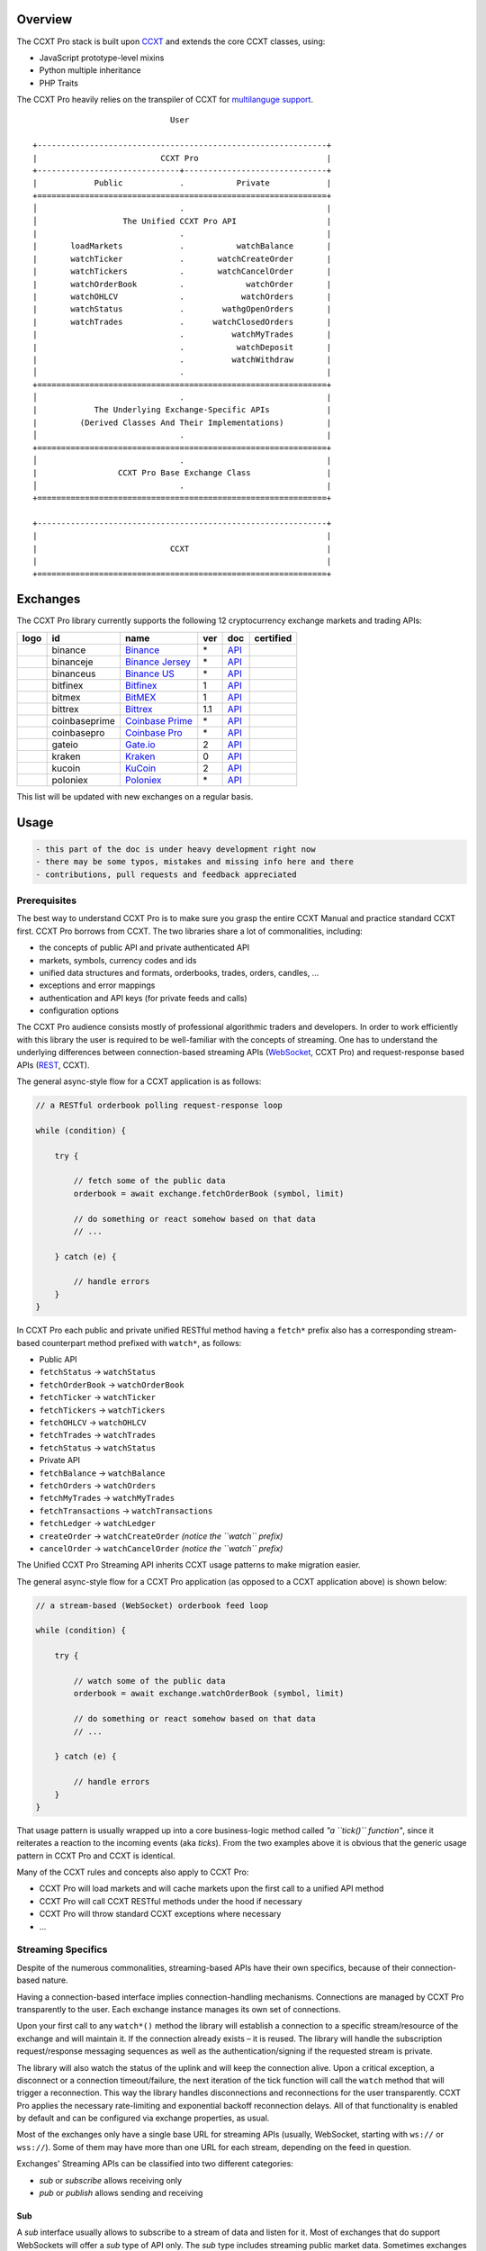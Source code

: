 Overview
========

The CCXT Pro stack is built upon `CCXT <https://ccxt.trade>`__ and extends the core CCXT classes, using:

-  JavaScript prototype-level mixins
-  Python multiple inheritance
-  PHP Traits

The CCXT Pro heavily relies on the transpiler of CCXT for `multilanguge support <https://github.com/ccxt/ccxt/blob/master/CONTRIBUTING.md#multilanguage-support>`__.

::

                                     User

        +-------------------------------------------------------------+
        |                          CCXT Pro                           |
        +------------------------------+------------------------------+
        |            Public            .           Private            |
        +=============================================================+
        │                              .                              |
        │                  The Unified CCXT Pro API                   |
        |                              .                              |
        |       loadMarkets            .           watchBalance       |
        |       watchTicker            .       watchCreateOrder       |
        |       watchTickers           .       watchCancelOrder       |
        |       watchOrderBook         .             watchOrder       |
        |       watchOHLCV             .            watchOrders       |
        |       watchStatus            .        wathgOpenOrders       |
        |       watchTrades            .      watchClosedOrders       |
        |                              .          watchMyTrades       |
        |                              .           watchDeposit       |
        |                              .          watchWithdraw       |
        │                              .                              |
        +=============================================================+
        │                              .                              |
        |            The Underlying Exchange-Specific APIs            |
        |         (Derived Classes And Their Implementations)         |
        │                              .                              |
        +=============================================================+
        │                              .                              |
        |                 CCXT Pro Base Exchange Class                |
        │                              .                              |
        +=============================================================+

        +-------------------------------------------------------------+
        |                                                             |
        |                            CCXT                             |
        |                                                             |
        +=============================================================+

Exchanges
=========

The CCXT Pro library currently supports the following 12 cryptocurrency exchange markets and trading APIs:

+----------------------+-----------------+---------------------------------------------------------------------------+-------+---------------------------------------------------------------------------------------------------+--------------------+
|        logo          | id              | name                                                                      | ver   | doc                                                                                               | certified          |
+======================+=================+===========================================================================+=======+===================================================================================================+====================+
| |binance|            | binance         | `Binance <https://www.binance.com/?ref=10205187>`__                       | \*    | `API <https://binance-docs.github.io/apidocs/spot/en>`__                                          | |CCXT Certified|   |
+----------------------+-----------------+---------------------------------------------------------------------------+-------+---------------------------------------------------------------------------------------------------+--------------------+
| |binanceje|          | binanceje       | `Binance Jersey <https://www.binance.je/?ref=35047921>`__                 | \*    | `API <https://github.com/binance-exchange/binance-official-api-docs/blob/master/rest-api.md>`__   |                    |
+----------------------+-----------------+---------------------------------------------------------------------------+-------+---------------------------------------------------------------------------------------------------+--------------------+
| |binanceus|          | binanceus       | `Binance US <https://www.binance.us/?ref=35005074>`__                     | \*    | `API <https://github.com/binance-us/binance-official-api-docs>`__                                 |                    |
+----------------------+-----------------+---------------------------------------------------------------------------+-------+---------------------------------------------------------------------------------------------------+--------------------+
| |bitfinex|           | bitfinex        | `Bitfinex <https://www.bitfinex.com/?refcode=P61eYxFL>`__                 | 1     | `API <https://docs.bitfinex.com/v1/docs>`__                                                       | |CCXT Certified|   |
+----------------------+-----------------+---------------------------------------------------------------------------+-------+---------------------------------------------------------------------------------------------------+--------------------+
| |bitmex|             | bitmex          | `BitMEX <https://www.bitmex.com/register/rm3C16>`__                       | 1     | `API <https://www.bitmex.com/app/apiOverview>`__                                                  |                    |
+----------------------+-----------------+---------------------------------------------------------------------------+-------+---------------------------------------------------------------------------------------------------+--------------------+
| |bittrex|            | bittrex         | `Bittrex <https://bittrex.com>`__                                         | 1.1   | `API <https://bittrex.github.io/api/>`__                                                          | |CCXT Certified|   |
+----------------------+-----------------+---------------------------------------------------------------------------+-------+---------------------------------------------------------------------------------------------------+--------------------+
| |coinbaseprime|      | coinbaseprime   | `Coinbase Prime <https://prime.coinbase.com>`__                           | \*    | `API <https://docs.prime.coinbase.com>`__                                                         |                    |
+----------------------+-----------------+---------------------------------------------------------------------------+-------+---------------------------------------------------------------------------------------------------+--------------------+
| |coinbasepro|        | coinbasepro     | `Coinbase Pro <https://pro.coinbase.com/>`__                              | \*    | `API <https://docs.pro.coinbase.com>`__                                                           |                    |
+----------------------+-----------------+---------------------------------------------------------------------------+-------+---------------------------------------------------------------------------------------------------+--------------------+
| |gateio|             | gateio          | `Gate.io <https://www.gate.io/signup/2436035>`__                          | 2     | `API <https://gate.io/api2>`__                                                                    |                    |
+----------------------+-----------------+---------------------------------------------------------------------------+-------+---------------------------------------------------------------------------------------------------+--------------------+
| |kraken|             | kraken          | `Kraken <https://www.kraken.com>`__                                       | 0     | `API <https://www.kraken.com/features/api>`__                                                     | |CCXT Certified|   |
+----------------------+-----------------+---------------------------------------------------------------------------+-------+---------------------------------------------------------------------------------------------------+--------------------+
| |kucoin|             | kucoin          | `KuCoin <https://www.kucoin.com/?rcode=E5wkqe>`__                         | 2     | `API <https://docs.kucoin.com>`__                                                                 |                    |
+----------------------+-----------------+---------------------------------------------------------------------------+-------+---------------------------------------------------------------------------------------------------+--------------------+
| |poloniex|           | poloniex        | `Poloniex <https://www.poloniex.com/?utm_source=ccxt&utm_medium=web>`__   | \*    | `API <https://docs.poloniex.com>`__                                                               | |CCXT Certified|   |
+----------------------+-----------------+---------------------------------------------------------------------------+-------+---------------------------------------------------------------------------------------------------+--------------------+

This list will be updated with new exchanges on a regular basis.

Usage
=====

.. code:: diff

    - this part of the doc is under heavy development right now
    - there may be some typos, mistakes and missing info here and there
    - contributions, pull requests and feedback appreciated

Prerequisites
-------------

The best way to understand CCXT Pro is to make sure you grasp the entire CCXT Manual and practice standard CCXT first. CCXT Pro borrows from CCXT. The two libraries share a lot of commonalities, including:

-  the concepts of public API and private authenticated API
-  markets, symbols, currency codes and ids
-  unified data structures and formats, orderbooks, trades, orders, candles, ...
-  exceptions and error mappings
-  authentication and API keys (for private feeds and calls)
-  configuration options

The CCXT Pro audience consists mostly of professional algorithmic traders and developers. In order to work efficiently with this library the user is required to be well-familiar with the concepts of streaming. One has to understand the underlying differences between connection-based streaming APIs (`WebSocket <https://en.wikipedia.org/wiki/WebSocket>`__, CCXT Pro) and request-response based APIs (`REST <https://en.wikipedia.org/wiki/Representational_state_transfer>`__, CCXT).

The general async-style flow for a CCXT application is as follows:

.. code:: javascript


    // a RESTful orderbook polling request-response loop

    while (condition) {

        try {

            // fetch some of the public data
            orderbook = await exchange.fetchOrderBook (symbol, limit)

            // do something or react somehow based on that data
            // ...

        } catch (e) {

            // handle errors
        }
    }

In CCXT Pro each public and private unified RESTful method having a ``fetch*`` prefix also has a corresponding stream-based counterpart method prefixed with ``watch*``, as follows:

-  Public API
-  ``fetchStatus`` → ``watchStatus``
-  ``fetchOrderBook`` → ``watchOrderBook``
-  ``fetchTicker`` → \ ``watchTicker``
-  ``fetchTickers`` → \ ``watchTickers``
-  ``fetchOHLCV`` → ``watchOHLCV``
-  ``fetchTrades`` → ``watchTrades``
-  ``fetchStatus`` → ``watchStatus``
-  Private API
-  ``fetchBalance`` → ``watchBalance``
-  ``fetchOrders`` → ``watchOrders``
-  ``fetchMyTrades`` → ``watchMyTrades``
-  ``fetchTransactions`` → ``watchTransactions``
-  ``fetchLedger`` → ``watchLedger``
-  ``createOrder`` → ``watchCreateOrder`` \ *(notice the ``watch`` prefix)*\ 
-  ``cancelOrder`` → ``watchCancelOrder`` \ *(notice the ``watch`` prefix)*\ 

The Unified CCXT Pro Streaming API inherits CCXT usage patterns to make migration easier.

The general async-style flow for a CCXT Pro application (as opposed to a CCXT application above) is shown below:

.. code:: javascript


    // a stream-based (WebSocket) orderbook feed loop

    while (condition) {

        try {

            // watch some of the public data
            orderbook = await exchange.watchOrderBook (symbol, limit)

            // do something or react somehow based on that data
            // ...

        } catch (e) {

            // handle errors
        }
    }

That usage pattern is usually wrapped up into a core business-logic method called *"a ``tick()`` function"*, since it reiterates a reaction to the incoming events (aka *ticks*). From the two examples above it is obvious that the generic usage pattern in CCXT Pro and CCXT is identical.

Many of the CCXT rules and concepts also apply to CCXT Pro:

-  CCXT Pro will load markets and will cache markets upon the first call to a unified API method
-  CCXT Pro will call CCXT RESTful methods under the hood if necessary
-  CCXT Pro will throw standard CCXT exceptions where necessary
-  ...

Streaming Specifics
-------------------

Despite of the numerous commonalities, streaming-based APIs have their own specifics, because of their connection-based nature.

Having a connection-based interface implies connection-handling mechanisms. Connections are managed by CCXT Pro transparently to the user. Each exchange instance manages its own set of connections.

Upon your first call to any ``watch*()`` method the library will establish a connection to a specific stream/resource of the exchange and will maintain it. If the connection already exists – it is reused. The library will handle the subscription request/response messaging sequences as well as the authentication/signing if the requested stream is private.

The library will also watch the status of the uplink and will keep the connection alive. Upon a critical exception, a disconnect or a connection timeout/failure, the next iteration of the tick function will call the ``watch`` method that will trigger a reconnection. This way the library handles disconnections and reconnections for the user transparently. CCXT Pro applies the necessary rate-limiting and exponential backoff reconnection delays. All of that functionality is enabled by default and can be configured via exchange properties, as usual.

Most of the exchanges only have a single base URL for streaming APIs (usually, WebSocket, starting with ``ws://`` or ``wss://``). Some of them may have more than one URL for each stream, depending on the feed in question.

Exchanges' Streaming APIs can be classified into two different categories:

-  *sub* or *subscribe* allows receiving only
-  *pub* or *publish* allows sending and receiving

Sub
~~~

A *sub* interface usually allows to subscribe to a stream of data and listen for it. Most of exchanges that do support WebSockets will offer a *sub* type of API only. The *sub* type includes streaming public market data. Sometimes exchanges also allow subcribing to private user data. After the user subscribes to a data feed the channel effectively starts working one-way sending updates from the exchange towards the user continuously.

Commonly appearing types of public data streams:

-  order book (most common) - updates on added, edited and deleted orders (aka *change deltas*)
-  ticker updates upon changing of 24 hour stats
-  fills feed (also common) - a live stream of public trades
-  ohlcv candlestick feed
-  heartbeat
-  exchange chat/trollbox

Less common types of private user data streams:

-  the stream of private trades of the user
-  live order updates
-  balance updates
-  custom streams
-  exchange-specific and other streams

Pub
~~~

A *pub* interface usually allows users to send data requests towards the server. This usually includes common user actions, like:

-  placing orders
-  canceling orders
-  placing withdrawal requests
-  posting chat/trollbox messages
-  etc

**Some exchanges do not offer a *pub* WS API, they will offer *sub* WS API only.** However, there are exchanges that have a complete Streaming API as well. In most cases a user cannot operate effectively having just the Streaming API. Exchanges will stream public market data *sub*, and the REST API is still needed for the *pub* part where missing.

Incremental Data Structures
~~~~~~~~~~~~~~~~~~~~~~~~~~~

In many cases due to a unidirectional nature of the underlying data feeds, the application listening on the client-side has to keep a local snapshot of the data in memory and merge the updates received from the exchange server into the local snapshot. The updates coming from the exchange are also often called *deltas*, because in most cases those updates will contain just the changes between two states of the data and will not include the data that has not changed making it necessary to store the locally cached current state S of all relevant data objects.

All of that functionality is handled by CCXT Pro for the user. To work with CCXT Pro, the user does not have to track or manage subscriptions and related data. CCXT Pro will keep a cache of structures in memory to handle the underlying hassle.

Each incoming update says which parts of the data have changed and the receiving side "increments" local state S by merging the update on top of current state S and moves to next local state S'. In terms CCXT Pro that is called *"incremental state"* and the structures involved in the process of storing and updating the cached state are called *"incremental structures"*. CCXT Pro introduces several new base classes to handle the incremental state where necessary.

Linking
-------

The process of including the CCXT Pro library into your script is pretty much the same as with the standard CCXT, the only difference is the name of the actual JavaScript module, Python package, or PHP namespace.

.. code:: javascript

    // JavaScript
    const ccxtpro = require ('ccxt.pro')
    console.log ('CCXT Pro version', ccxtpro.version)
    console.log ('Supported exchanges:', ccxtpro.exchanges)

.. code:: python

    # Python
    import ccxtpro
    print('CCXT Pro version', ccxtpro.__version__)
    print('Supported exchanges:', ccxtpro.exchanges)

.. code:: php

    // PHP
    use \ccxtpro; // optional, since you can use fully qualified names
    echo 'CCXT Pro version ', \ccxtpro\Exchange::VERSION, "\n";
    echo 'Supported exchanges: ', json_encode(\ccxtpro\Exchange::$exchanges), "\n";

The imported CCXT Pro module wraps the CCXT inside itself – every exchange instantiated via CCXT Pro has all the CCXT methods as well as the additional functionality.

Instantiation
-------------

CCXT Pro is designed for async/await style syntax and relies heavily on async primitives such as *promises* and *futures*.

Creating a CCXT Pro exchange instance is pretty much identical to creating a CCXT exchange instance, as shown below.

.. code:: javascript

    // JavaScript
    const ccxtpro = require ('ccxt.pro')
    const exchange = new ccxtpro.binance ({ enableRateLimit: true })

.. code:: python

    # Python
    import ccxtpro
    exchange = ccxtpro.kraken({'enableRateLimit': True})

In PHP the async primitives are borrowed from `ReactPHP <https://reactphp.org>`__. The PHP implementation of CCXT Pro relies on `Promise <https://github.com/reactphp/promise>`__ and `EventLoop <https://github.com/reactphp/event-loop>`__ in particular. In PHP the user is required to supply a ReactPHP's event loop instance in the constructor arguments as shown below:

.. code:: php

    // PHP
    error_reporting(E_ALL | E_STRICT);
    date_default_timezone_set('UTC');
    require_once 'vendor/autoload.php';

    $loop = \React\EventLoop\Factory::create(); // the event loop goes here ↓
    $exchange = new \ccxtpro\kucoin(array('enableRateLimit' => true, 'loop' => $loop));

Exchange Properties
-------------------

Every CCXT Pro instance contains all properties of the underlying CCXT instance. Apart from the standard CCXT properties, the CCXT Pro instance includes the following:

.. code:: javascript

    {
        'has': { // an associative array of extended exchange capabilities
            'ws': true,
            'watchOrderBook': true,
            'watchTicker': true,
            'watchTrades': true,
            'watchOHLCV': true,
            'watchBalance': true,
            'watchCreateOrder': true,
            'watchCancelOrder': true,
            ...
        },
        'urls': {
            'api': { // will contain a streaming API base URL, depending on the underlying protocol
                'ws': 'wss://ws.exchange.com',            // https://en.wikipedia.org/wiki/WebSocket
                'signalr': 'https://signalr.exchange.com' // https://en.wikipedia.org/wiki/SignalR
                'socketio': 'wss://socket.exchange.io'    // https://socket.io
            },
        },
        'version': '1.21',
        'streaming': {
            'keepAlive': 30000, // integer keep-alive rate in milliseconds
            'maxPingPongMisses': 2.0, // how many ping pong misses to drop and reconnect
            ... // other streaming options
        },
        // incremental data structures
        'orderbooks':   {}, // incremental order books indexed by symbol
        'ohlcvs':       {}, // standard CCXT OHLCVs indexed by symbol by timeframe
        'balance':      {}, // a standard CCXT balance structure, accounts indexed by currency code
        'orders':       {}, // standard CCXT order structures indexed by order id
        'trades':       {}, // arrays of CCXT trades indexed by symbol
        'tickers':      {}, // standard CCXT tickers indexed by symbol
        'transactions': {}, // standard CCXT deposits and withdrawals indexed by id or txid
        ...
    }

Unified API
-----------

The Unified CCXT Pro API encourages direct control flow for better codestyle, more readable and architecturally superior code compared to using EventEmitters and callbacks. The latter is considered an outdated approach nowadays since it requires inversion of control (people aren't used to inverted thinking).

CCXT Pro goes with the modern approach and it is designed for the async syntax. Under the hood, CCXT Pro will still have to use inverted control flow sometimes because of the dependencies and the WebSocket libs that can't do otherwise.

The same is true not only for JS/ES6 but also for Python 3 async code as well. In PHP the async primitives are borrowed from `ReactPHP <https://reactphp.org/>`__.

Modern async syntax allows you to combine and split the execution into parallel pathways and then merge them, group them, prioritize them, and what not. With promises one can easily convert from direct async-style control flow to inverted callback-style control flow, back and forth.

Public Methods
~~~~~~~~~~~~~~

Market Data
^^^^^^^^^^^

--------------

watchOrderBook
''''''''''''''

.. code:: javascript

    // JavaScript
    if (exchange.has['watchOrderBook']) {
        while (true) {
            try {
                const orderbook = await exchange.watchOrderBook (symbol, limit, params)
                console.log (new Date (), symbol, orderbook['asks'][0], orderbook['bids'][0])
            } catch (e) {
                console.log (e)
                // stop the loop on exception or leave it commented to retry
                // throw e
            }
        }
    }

.. code:: python

    # Python
    if exchange.has['watchOrderBook']:
        while True:
            try:
                orderbook = await exchange.watch_order_book(symbol, limit, params)
                print(exchange.iso8601(exchange.milliseconds()), symbol, orderbook['asks'][0], orderbook['bids'][0])
            except Exception as e:
                print(e)
                # stop the loop on exception or leave it commented to retry
                # rasie e

.. code:: php

    // PHP
    if ($exchange->has['watchOrderBook']) {
        $main = function () use (&$exchange, &$main, $symbol, $limit, $params) {
            $exchange->watch_order_book($symbol, $limit, $params)->then(function($orderbook) use (&$main, $symbol) {
                echo date('c'), ' ', $symbol, ' ', json_encode(array($orderbook['asks'][0], $orderbook['bids'][0])), "\n";
                $main();
            })->otherwise(function (\Exception $e) use (&$main) {
                echo get_class ($e) . ' ' . $e->getMessage (). "\n";
                $main();
                // stop the loop on exception or leave it commented to retry
                // throw $e;
            })
        };
        $loop->futureTick($main);
    }

--------------

watchTicker
'''''''''''

.. code:: javascript

    // JavaScript
    if (exchange.has['watchTicker']) {
        while (true) {
            try {
                const ticker = await exchange.watchTicker (symbol, params)
                console.log (new Date (), ticker)
            } catch (e) {
                console.log (e)
                // stop the loop on exception or leave it commented to retry
                // throw e
            }
        }
    }

.. code:: python

    # Python
    if exchange.has['watchTicker']:
        while True:
            try:
                ticker = await exchange.watch_ticker(symbol, params)
                print(exchange.iso8601(exchange.milliseconds()), ticker)
            except Exception as e:
                print(e)
                # stop the loop on exception or leave it commented to retry
                # rasie e

.. code:: php

    // PHP
    if ($exchange->has['watchTicker']) {
        $main = function () use (&$exchange, &$main, $symbol, $params) {
            $exchange->watch_ticker($symbol, $params)->then(function($ticker) use (&$main) {
                echo date('c'), ' ', json_encode($ticker), "\n";
                $main();
            })->otherwise(function (\Exception $e) use (&$main) {
                echo get_class ($e) . ' ' . $e->getMessage (). "\n";
                $main();
                // stop the loop on exception or leave it commented to retry
                // throw $e;
            })
        };
        $loop->futureTick($main);
    }

--------------

watchTickers
''''''''''''

.. code:: javascript

    // JavaScript
    if (exchange.has['watchTickers']) {
        while (true) {
            try {
                const tickers = await exchange.watchTickers (symbols, params)
                console.log (new Date (), tickers)
            } catch (e) {
                console.log (e)
                // stop the loop on exception or leave it commented to retry
                // throw e
            }
        }
    }

.. code:: python

    # Python
    if exchange.has['watchTickers']:
        while True:
            try:
                tickers = await exchange.watch_tickers(symbols, params)
                print(exchange.iso8601(exchange.milliseconds()), tickers)
            except Exception as e:
                print(e)
                # stop the loop on exception or leave it commented to retry
                # rasie e

.. code:: php

    // PHP
    if ($exchange->has['watchTickers']) {
        $main = function () use (&$exchange, &$main, $symbols, $params) {
            $exchange->watch_tickers($symbols, $params)->then(function($tickers) use (&$main) {
                echo date('c'), ' ', json_encode($tickers), "\n";
                $main();
            })->otherwise(function (\Exception $e) use (&$main) {
                echo get_class ($e) . ' ' . $e->getMessage (). "\n";
                $main();
                // stop the loop on exception or leave it commented to retry
                // throw $e;
            })
        };
        $loop->futureTick($main);
    }

--------------

watchOHLCV
''''''''''

.. code:: javascript

    // JavaScript
    if (exchange.has['watchOHLCV']) {
        while (true) {
            try {
                const candles = await exchange.watchOHLCV (symbol, since, limit, params)
                console.log (new Date (), candles)
            } catch (e) {
                console.log (e)
                // stop the loop on exception or leave it commented to retry
                // throw e
            }
        }
    }

.. code:: python

    # Python
    if exchange.has['watchOHLCV']:
        while True:
            try:
                candles = await exchange.watch_ohlcv(symbol, since, limit, params)
                print(exchange.iso8601(exchange.milliseconds()), candles)
            except Exception as e:
                print(e)
                # stop the loop on exception or leave it commented to retry
                # rasie e

.. code:: php

    // PHP
    if ($exchange->has['watchOHLCV']) {
        $main = function () use (&$exchange, &$main, $symbol, $timeframe, $since, $limit, $params) {
            $exchange->watch_ohlcv($symbol, $timeframe, $since, $limit, $params)->then(
                function($candles) use (&$main, $symbol, $timeframe) {
                    echo date('c'), ' ', $symbol, ' ', $timeframe, ' ', json_encode($candles), "\n";
                    $main();
                }
            )->otherwise(function (\Exception $e) use (&$main) {
                echo get_class ($e) . ' ' . $e->getMessage (). "\n";
                $main();
                // stop the loop on exception or leave it commented to retry
                // throw $e;
            })
        };
        $loop->futureTick($main);
    }

--------------

watchTrades
'''''''''''

.. code:: javascript

    // JavaScript
    if (exchange.has['watchTrades']) {
        while (true) {
            try {
                const trades = await exchange.watchTrades (symbol, since, limit, params)
                console.log (new Date (), trades)
            } catch (e) {
                console.log (e)
                // stop the loop on exception or leave it commented to retry
                // throw e
            }
        }
    }

.. code:: python

    # Python
    if exchange.has['watchTrades']:
        while True:
            try:
                trades = await exchange.watch_trades(symbol, since, limit, params)
                print(exchange.iso8601(exchange.milliseconds()), trades)
            except Exception as e:
                print(e)
                # stop the loop on exception or leave it commented to retry
                # rasie e

.. code:: php

    // PHP
    if ($exchange->has['watchTrades']) {
        $main = function () use (&$exchange, &$main, $symbol, $since, $limit, $params) {
            $exchange->watch_trades($symbol, $since, $limit, $params)->then(function($trades) use (&$main) {
                echo date('c'), ' ', json_encode($trades), "\n";
                $main();
            })->otherwise(function (\Exception $e) use (&$main) {
                echo get_class ($e) . ' ' . $e->getMessage (). "\n";
                $main();
                // stop the loop on exception or leave it commented to retry
                // throw $e;
            })
        };
        $loop->futureTick($main);
    }

--------------

Private Methods
~~~~~~~~~~~~~~~

.. code:: diff

    - work in progress now

Authentication
^^^^^^^^^^^^^^

In most cases the authentication logic is borrowed from CCXT since the exchanges use the same keypairs and signing algorithms for REST APIs and WebSocket APIs. See `API Keys Setup <https://github.com/ccxt/ccxt/wiki/Manual#api-keys-setup>`__ for more details.

Trading
^^^^^^^

--------------

watchBalance
''''''''''''

.. code:: javascript

    // JavaScript
    if (exchange.has['watchBalance']) {
        while (true) {
            try {
                const balance = await exchange.watchBalance (params)
                console.log (new Date (), balance)
            } catch (e) {
                console.log (e)
                // stop the loop on exception or leave it commented to retry
                // throw e
            }
        }
    }

.. code:: python

    # Python
    if exchange.has['watchBalance']:
        while True:
            try:
                balance = await exchange.watch_balance(params)
                print(exchange.iso8601(exchange.milliseconds()), balance)
            except Exception as e:
                print(e)
                # stop the loop on exception or leave it commented to retry
                # rasie e

.. code:: php

    // PHP
    if ($exchange->has['watchBalance']) {
        $main = function () use (&$exchange, &$main, $params) {
            $exchange->watch_balance($params)->then(function($balance) use (&$main) {
                echo date('c'), ' ', json_encode($balance), "\n";
                $main();
            })->otherwise(function (\Exception $e) use (&$main) {
                echo get_class ($e) . ' ' . $e->getMessage (). "\n";
                $main();
                // stop the loop on exception or leave it commented to retry
                // throw $e;
            })
        };
        $loop->futureTick($main);
    }

--------------

watchOrders
'''''''''''

.. code:: diff

    - work in progress now

--------------

watchCreateOrder
''''''''''''''''

.. code:: diff

    - work in progress now

--------------

watchCancelOrder
''''''''''''''''

.. code:: diff

    - work in progress now

--------------

watchMyTrades
'''''''''''''

.. code:: diff

    - work in progress now

.. code:: javascript

    // JavaScript
    watchMyTrades (symbol = undefined, since = undefined, limit = undefined, params = {})

.. code:: python

    # Python
    watch_my_trades(symbol=None, since=None, limit=None, params={})

.. code:: php

    // PHP
    watch_my_trades($symbol = null, $since = null, $lmit = null, $params = array());

--------------

Funding
^^^^^^^

watchTransactions
'''''''''''''''''

.. code:: diff

    - work in progress now

Error Handling
--------------

In case of an error the CCXT Pro will throw a standard CCXT exception, see `Error Handling <https://github.com/ccxt/ccxt/wiki/Manual#error-handling>`__ for more details.

.. |binance| image:: https://user-images.githubusercontent.com/1294454/29604020-d5483cdc-87ee-11e7-94c7-d1a8d9169293.jpg
   :target: https://www.binance.com/?ref=10205187
.. |CCXT Certified| image:: https://img.shields.io/badge/CCXT-certified-green.svg
   :target: https://github.com/ccxt/ccxt/wiki/Certification
.. |binanceje| image:: https://user-images.githubusercontent.com/1294454/54874009-d526eb00-4df3-11e9-928c-ce6a2b914cd1.jpg
   :target: https://www.binance.je/?ref=35047921
.. |binanceus| image:: https://user-images.githubusercontent.com/1294454/65177307-217b7c80-da5f-11e9-876e-0b748ba0a358.jpg
   :target: https://www.binance.us/?ref=35005074
.. |bitfinex| image:: https://user-images.githubusercontent.com/1294454/27766244-e328a50c-5ed2-11e7-947b-041416579bb3.jpg
   :target: https://www.bitfinex.com/?refcode=P61eYxFL
.. |bitmex| image:: https://user-images.githubusercontent.com/1294454/27766319-f653c6e6-5ed4-11e7-933d-f0bc3699ae8f.jpg
   :target: https://www.bitmex.com/register/rm3C16
.. |bittrex| image:: https://user-images.githubusercontent.com/1294454/27766352-cf0b3c26-5ed5-11e7-82b7-f3826b7a97d8.jpg
   :target: https://bittrex.com
.. |coinbaseprime| image:: https://user-images.githubusercontent.com/1294454/44539184-29f26e00-a70c-11e8-868f-e907fc236a7c.jpg
   :target: https://prime.coinbase.com
.. |coinbasepro| image:: https://user-images.githubusercontent.com/1294454/41764625-63b7ffde-760a-11e8-996d-a6328fa9347a.jpg
   :target: https://pro.coinbase.com/
.. |gateio| image:: https://user-images.githubusercontent.com/1294454/31784029-0313c702-b509-11e7-9ccc-bc0da6a0e435.jpg
   :target: https://www.gate.io/signup/2436035
.. |kraken| image:: https://user-images.githubusercontent.com/1294454/27766599-22709304-5ede-11e7-9de1-9f33732e1509.jpg
   :target: https://www.kraken.com
.. |kucoin| image:: https://user-images.githubusercontent.com/1294454/57369448-3cc3aa80-7196-11e9-883e-5ebeb35e4f57.jpg
   :target: https://www.kucoin.com/?rcode=E5wkqe
.. |poloniex| image:: https://user-images.githubusercontent.com/1294454/27766817-e9456312-5ee6-11e7-9b3c-b628ca5626a5.jpg
   :target: https://www.poloniex.com/?utm_source=ccxt&utm_medium=web
